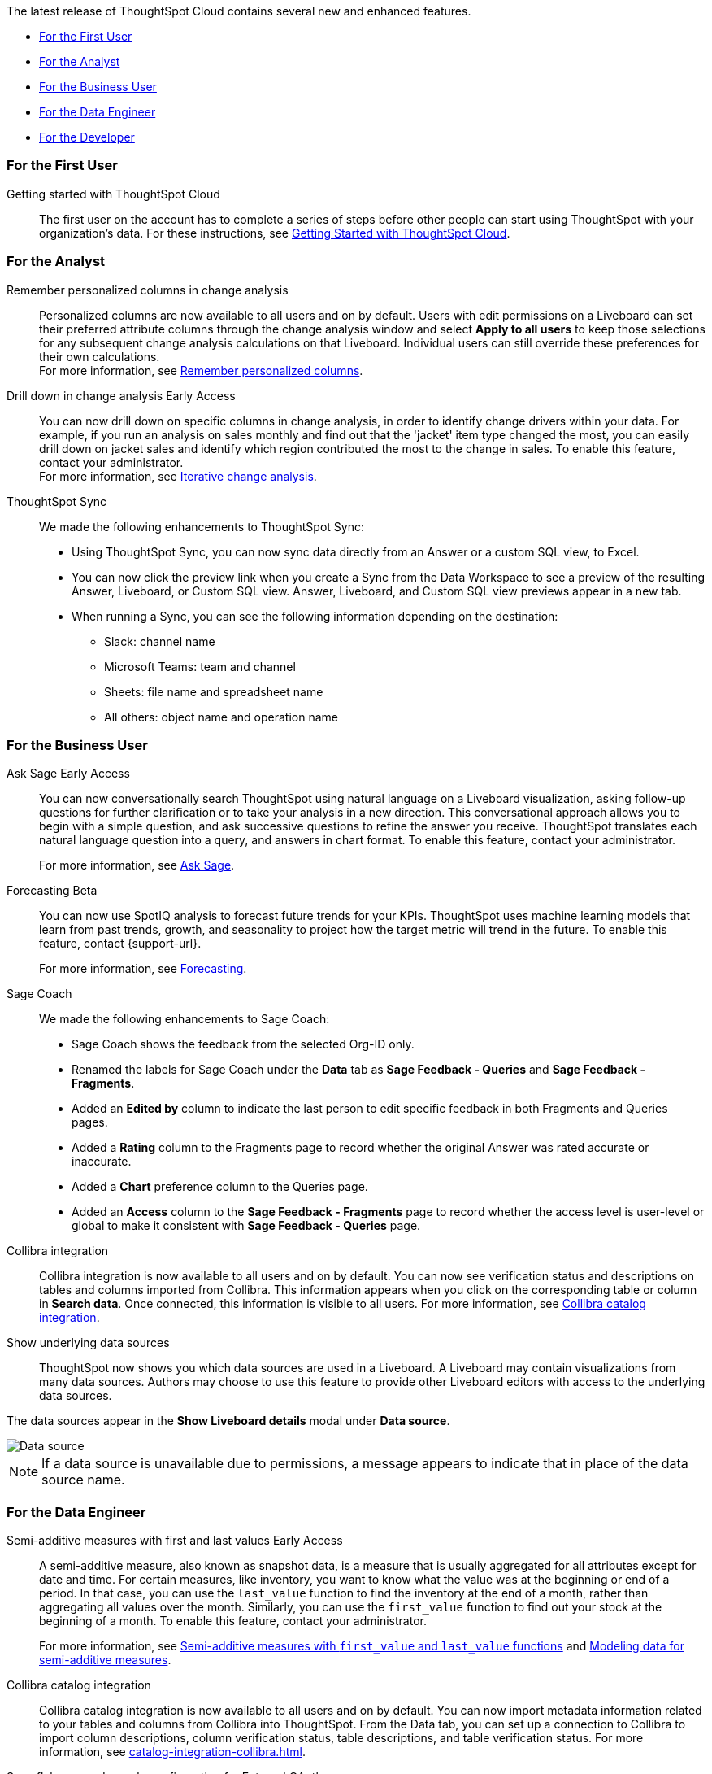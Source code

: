 The latest release of ThoughtSpot Cloud contains several new and enhanced features.

* <<9-12-0-cl-first,For the First User>>
* <<9-12-0-cl-analyst,For the Analyst>>
* <<9-12-0-cl-business-user,For the Business User>>
* <<9-12-0-cl-data-engineer,For the Data Engineer>>
* <<9-12-0-cl-developer,For the Developer>>

[#9-12-0-cl-first]
=== For the First User

Getting started with ThoughtSpot Cloud::
The first user on the account has to complete a series of steps before other people can start using ThoughtSpot with your organization's data.
For these instructions, see xref:ts-cloud-getting-started.adoc[Getting Started with ThoughtSpot Cloud].

[#9-12-0-cl-analyst]
=== For the Analyst

// Naomi – SCAL-181312. documentation JIRA scal-201645.
Remember personalized columns in change analysis::
Personalized columns are now available to all users and on by default. Users with edit permissions on a Liveboard can set their preferred attribute columns through the change analysis window and select *Apply to all users* to keep those selections for any subsequent change analysis calculations on that Liveboard. Individual users can still override these preferences for their own calculations. +
For more information, see
xref:spotiq-change.adoc#remember-personalized[Remember personalized columns].

// Naomi – SCAL-176265. documentation JIRA scal-201646.
Drill down in change analysis [.badge.badge-early-access-relnotes]#Early Access#:: You can now drill down on specific columns in change analysis, in order to identify change drivers within your data. For example, if you run an analysis on sales monthly and find out that the 'jacket' item type changed the most, you can easily drill down on jacket sales and identify which region contributed the most to the change in sales. To enable this feature, contact your administrator. +
For more information, see
xref:spotiq-change.adoc#iterative[Iterative change analysis].

// Naomi – SCAL-180961. SCAL-130010. Documentation JIRA scal-201647. documentation JIRA scal-201649.
ThoughtSpot Sync::
We made the following enhancements to ThoughtSpot Sync:

* Using ThoughtSpot Sync, you can now sync data directly from an Answer or a custom SQL view, to Excel.
* You can now click the preview link when you create a Sync from the Data Workspace to see a preview of the resulting Answer, Liveboard, or Custom SQL view. Answer, Liveboard, and Custom SQL view previews appear in a new tab.
* When running a Sync, you can see the following information depending on the destination:

** Slack: channel name
** Microsoft Teams: team and channel
** Sheets: file name and spreadsheet name
** All others: object name and operation name

[#9-12-0-cl-business-user]
=== For the Business User

// Naomi – SCAL-188039. documentation jira SCAL-201656.
Ask Sage [.badge.badge-early-access-relnotes]#Early Access#::
You can now conversationally search ThoughtSpot using natural language on a Liveboard visualization, asking follow-up questions for further clarification or to take your analysis in a new direction. This conversational approach allows you to begin with a simple question, and ask successive questions to refine the answer you receive. ThoughtSpot translates each natural language question into a query, and answers in chart format. To enable this feature, contact your administrator.
+
For more information, see xref:ask-sage.adoc[Ask Sage].

// Naomi -- SCAL-153878. documentation jira SCAL-201644.
Forecasting [.badge.badge-beta-relnotes]#Beta#::
You can now use SpotIQ analysis to forecast future trends for your KPIs. ThoughtSpot uses machine learning models that learn from past trends, growth, and seasonality to project how the target metric will trend in the future. To enable this feature, contact {support-url}.
+
For more information, see xref:spotiq-forecasting.adoc[Forecasting].

// Naomi – SCAL-179981. documentation jira SCAL-202909 (approved).
Sage Coach::
We made the following enhancements to Sage Coach:

* Sage Coach shows the feedback from the selected Org-ID only.
* Renamed the labels for Sage Coach under the *Data* tab as *Sage Feedback - Queries* and *Sage Feedback - Fragments*.
* Added an *Edited by* column to indicate the last person to edit specific feedback in both Fragments and Queries pages.
* Added a *Rating* column to the Fragments page to record whether the original Answer was rated accurate or inaccurate.
* Added a *Chart* preference column to the Queries page.
* Added an *Access* column to the *Sage Feedback - Fragments* page to record whether the access level is user-level or global to make it consistent with *Sage Feedback - Queries* page.

// Naomi -- SCAL-187745. documentation JIRA scal-201640
Collibra integration::
Collibra integration is now available to all users and on by default. You can now see verification status and descriptions on tables and columns imported from Collibra. This information appears when you click on the corresponding table or column in *Search data*. Once connected, this information is visible to all users. For more information, see xref:catalog-integration-collibra.adoc[Collibra catalog integration].

////
Email digest::
ThoughtSpot delivers an email digest to users to provide updates about new and trending Liveboards from their cluster based on total views, favorites, and noteworthy community articles. All users who sign in to ThoughtSpot are automatically subscribed to email digests. Users can manage their preferences for email digests. Administrators can turn this feature on and off, or change the default frequency to weekly, monthly, or quarterly.
    // Mary – SCAL-179683 Doc JIRA SCAL-201820. move lower possibly?
// PM: Mohil - May 6 removed from 9.12.0.cl per Mohil
////

Show underlying data sources::
ThoughtSpot now shows you which data sources are used in a Liveboard. A Liveboard may contain visualizations from many data sources. Authors may choose to use this feature to provide other Liveboard editors with access to the underlying data sources.

The data sources appear in the *Show Liveboard details* modal under *Data source*.

image::data-source.png[Data source]

NOTE: If a data source is unavailable due to permissions, a message appears to indicate that in place of the data source name.
// Mary – SCAL-190726 Doc JIRA SCAL-201822.
// PM: Arpit

[#9-12-0-cl-data-engineer]
=== For the Data Engineer

// Naomi – SCAL-180544. documentation JIRA SCAL-204538 (approved)
Semi-additive measures with first and last values [.badge.badge-early-access-relnotes]#Early Access#::
A semi-additive measure, also known as snapshot data, is a measure that is usually aggregated for all attributes except for date and time. For certain measures, like inventory, you want to know what the value was at the beginning or end of a period. In that case, you can use the `last_value` function to find the inventory at the end of a month, rather than aggregating all values over the month. Similarly, you can use the `first_value` function to find out your stock at the beginning of a month. To enable this feature, contact your administrator.
+
For more information, see xref:semi-additive-measures.adoc[Semi-additive measures with `first_value` and `last_value` functions] and xref:semi-additive-modeling.adoc[Modeling data for semi-additive measures].

// Naomi -- SCAL-187745. documentation JIRA scal-201640.
Collibra catalog integration::
Collibra catalog integration is now available to all users and on by default. You can now import metadata information related to your tables and columns from Collibra into ThoughtSpot. From the Data tab, you can set up a connection to Collibra to import column descriptions, column verification status, table descriptions, and table verification status. For more information, see xref:catalog-integration-collibra.adoc[].

// Naomi – SCAL-191462, documentation jira scal-196178
Snowflake secondary role configuration for External OAuth::
ThoughtSpot now supports secondary role configuration when you create a Snowflake connection using External OAuth. When you set secondary roles to `ALL`, you can access all tables that any single role has access to and combine them in a single SQL query without having to switch roles.
+
For more information on primary and secondary roles, see link:https://docs.snowflake.com/en/user-guide/security-access-control-overview#enforcement-model-with-primary-role-and-secondary-roles[Enforcement model with primary role and secondary roles] and xref:connections-snowflake-add.adoc#secondary[Add a Snowflake connection].

// Naomi - SCAL-203459
Redshift AWS IDC OAuth:: We now support Redshift connections using AWS IDC OAuth. For more information, see
xref:connections-redshift-aws-idc-oauth.adoc[Configure AWS IDC OAuth for a Redshift connection].

// Naomi – SCAL-179763. documentation JIRA scal-201642.
User Adoption Liveboard::
You can now use the User Adoption Liveboard to understand how ThoughtSpot is saving you time with ad-hoc insights, and how many users are accessing ThoughtSpot and creating new insights every month. For more information, see
xref:user-adoption.adoc[User Adoption Liveboard] and xref:user-productivity.adoc[].

// Naomi – SCAL-148626. documentation jira SCAL-202207 (approved). SCAL-132544. documentation jira SCAL-202209 (approved)
Connection TML::
You can now use the table TML file to make changes to connection details like remapping columns and changing data type, rather than using the connection.yaml file. This allows you to make small changes to a Connection without the need to resolve all possible errors first. You can also edit or export the Connection TML file from the Data Workspace.

[#9-12-0-cl-developer]
=== For the Developer

// mark -- SCAL-194041
Develop custom charts [.badge.badge-beta-relnotes]#Beta#:: Developers can now create custom charts for ThoughtSpot using the ThoughtSpot Charts SDK. To enable this feature, contact {support-url}. For more information, see xref:chart-byoc.adoc[Custom charts].

ThoughtSpot Embedded:: For information about the new features and enhancements introduced in this release, refer to https://developers.thoughtspot.com/docs/?pageid=whats-new[ThoughtSpot Developer Documentation^].
